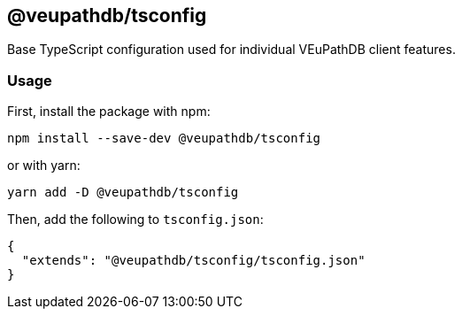 == @veupathdb/tsconfig

Base TypeScript configuration used for individual VEuPathDB client features.

=== Usage

First, install the package with npm:
[source, sh]
----
npm install --save-dev @veupathdb/tsconfig
----

or with yarn:
[source, sh]
----
yarn add -D @veupathdb/tsconfig
----

Then, add the following to `tsconfig.json`:
[source, json]
----
{
  "extends": "@veupathdb/tsconfig/tsconfig.json"
}
----